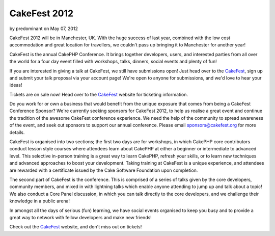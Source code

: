 CakeFest 2012
=============

by predominant on May 07, 2012

CakeFest 2012 will be in Manchester, UK. With the huge success of last
year, combined with the low cost accommodation and great location for
travellers, we couldn't pass up bringing it to Manchester for another
year!

CakeFest is the annual CakePHP Conference. It brings together
developers, users, and interested parties from all over the world for
a four day event filled with workshops, talks, dinners, social events
and plenty of fun!

If you are interested in giving a talk at CakeFest, we still have
submissions open! Just head over to the `CakeFest`_, sign up and
submit your talk proposal via your account page! We're open to anyone
for submissions, and we'd love to hear your ideas!

Tickets are on sale now! Head over to the `CakeFest`_ website for
ticketing information.

Do you work for or own a business that would benefit from the unique
exposure that comes from being a CakeFest Conference Sponsor? We're
currently seeking sponsors for CakeFest 2012, to help us realise a
great event and continue the tradition of the awesome CakeFest
conference experience. We need the help of the community to spread
awareness of the event, and seek out sponsors to support our annual
conference. Please email sponsors@cakefest.org for more details.

CakeFest is organised into two sections; the first two days are for
workshops, in which CakePHP core contributors conduct lesson style
courses where attendees learn about CakePHP at either a beginner or
intermediate to advanced level. This selective in-person training is a
great way to learn CakePHP, refresh your skills, or to learn new
techniques and advanced approaches to boost your development. Taking
training at CakeFest is a unique experience, and attendees are
rewarded with a certificate issued by the Cake Software Foundation
upon completion.

The second part of CakeFest is the conference. This is comprised of a
series of talks given by the core developers, community members, and
mixed in with lightning talks which enable anyone attending to jump up
and talk about a topic! We also conduct a Core Panel discussion, in
which you can talk directly to the core developers, and we challenge
their knowledge in a public arena!

In amongst all the days of serious (fun) learning, we have social
events organised to keep you busy and to provide a great way to
network with fellow developers and make new friends!

Check out the `CakeFest`_ website, and don't miss out on tickets!


.. _CakeFest: http://cakefest.org
.. meta::
    :title: CakeFest 2012
    :description: CakePHP Article related to conference,cakefest,News
    :keywords: conference,cakefest,News
    :copyright: Copyright 2012 predominant
    :category: news

